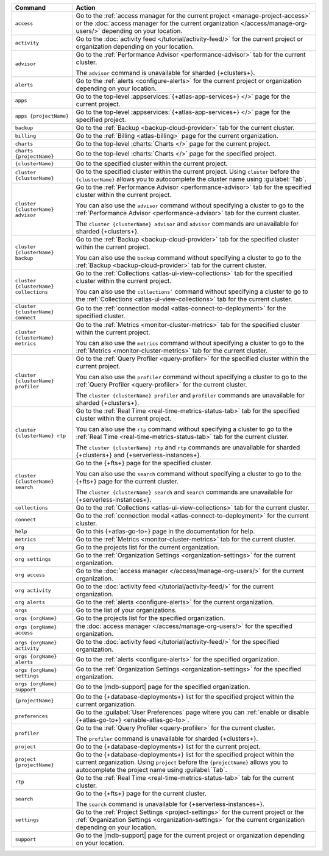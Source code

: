 .. list-table::
   :widths: 20 80
   :header-rows: 1

   * - Command
     - Action 

   * - ``access``
     - Go to the :ref:`access manager for the current project <manage-project-access>` 
       or the :doc:`access manager for the current organization </access/manage-org-users/>`
       depending on your location.
       
   * - ``activity``
     - Go to the :doc:`activity feed </tutorial/activity-feed/>` for
       the current project or organization depending on your
       location.

   * - ``advisor``
     - Go to the :ref:`Performance Advisor <performance-advisor>` tab
       for the current cluster.

       The ``advisor`` command is unavailable for sharded {+clusters+}.

   * - ``alerts``
     - Go to the :ref:`alerts <configure-alerts>` for the current
       project or organization depending on your location.

   * - ``apps``
     - Go to the top-level :appservices:`{+atlas-app-services+} </>` page 
       for the current project.

   * - ``apps {projectName}``
     - Go to the top-level :appservices:`{+atlas-app-services+} </>` page 
       for the specified project.

   * - ``backup``
     - Go to the :ref:`Backup <backup-cloud-provider>` tab for the current cluster.
  
   * - ``billing``
     - Go to the :ref:`Billing <atlas-billing>` page for the current
       organization.

   * - ``charts``
     - Go to the top-level :charts:`Charts </>` page for the current
       project.

   * - ``charts {projectName}``
     - Go to the top-level :charts:`Charts </>` page for the specified project.

   * - ``{clusterName}``
     - Go to the specified cluster within the current project.

   * - ``cluster {clusterName}``
     - Go to the specified cluster within the current project. Using ``cluster``
       before the ``{clusterName}`` allows you to autocomplete the cluster name
       using :guilabel:`Tab`.

   * - ``cluster {clusterName} advisor``
     - Go to the :ref:`Performance Advisor <performance-advisor>` tab
       for the specified cluster within the current project.

       You can also use the ``advisor`` command without specifying a cluster to go to the :ref:`Performance Advisor <performance-advisor>` tab for the current cluster.

       The ``cluster {clusterName} advisor`` and ``advisor`` commands are unavailable for sharded {+clusters+}.       

   * - ``cluster {clusterName} backup``
     - Go to the :ref:`Backup <backup-cloud-provider>` tab for the specified
       cluster within the current project.

       You can also use the ``backup`` command without specifying a cluster to
       go to the :ref:`Backup <backup-cloud-provider>` tab for the current cluster.

   * - ``cluster {clusterName} collections``
     - Go to the :ref:`Collections <atlas-ui-view-collections>` tab for
       the specified cluster within the current project.

       You can also use the ``collections``` command without specifying a
       cluster to go to the :ref:`Collections <atlas-ui-view-collections>` tab for the
       current cluster.

   * - ``cluster {clusterName} connect``
     - Go to the :ref:`connection modal <atlas-connect-to-deployment>` for the
       specified cluster.

   * - ``cluster {clusterName} metrics``
     - Go to the :ref:`Metrics <monitor-cluster-metrics>` tab for the specified
       cluster within the current project.

       You can also use the ``metrics`` command without specifying a cluster to
       go to the :ref:`Metrics <monitor-cluster-metrics>` tab for the current 
       cluster.

   * - ``cluster {clusterName} profiler``
     - Go to the :ref:`Query Profiler <query-profiler>` for the specified cluster
       within the current project.

       You can also use the ``profiler`` command without specifying a cluster to
       go to the :ref:`Query Profiler <query-profiler>` for the current cluster.

       The ``cluster {clusterName} profiler`` and ``profiler`` commands are unavailable for sharded {+clusters+}.

   * - ``cluster {clusterName} rtp``
     - Go to the :ref:`Real Time <real-time-metrics-status-tab>` tab
       for the specified cluster within the current project.

       You can also use the ``rtp`` command without specifying a cluster to
       go to the :ref:`Real Time <real-time-metrics-status-tab>` tab for the
       current cluster.

       The ``cluster {clusterName} rtp`` and ``rtp`` commands are
       unavailable for sharded {+clusters+} and 
       {+serverless-instances+}.

   * - ``cluster {clusterName} search``
     - Go to the {+fts+} page for the specified cluster.

       You can also use the ``search`` command without specifying a cluster to
       go to the {+fts+} page for the
       current cluster.

       The ``cluster {clusterName} search`` and ``search`` commands are
       unavailable for {+serverless-instances+}.

   * - ``collections``
     - Go to the :ref:`Collections <atlas-ui-view-collections>` tab for the 
       current cluster.

   * - ``connect``
     - Go to the :ref:`connection modal <atlas-connect-to-deployment>` for the
       current cluster.
 
   * - ``help``
     - Go to this {+atlas-go-to+} page in the documentation for help.

   * - ``metrics``
     - Go to the :ref:`Metrics <monitor-cluster-metrics>` tab for the 
       current cluster.

   * - ``org``
     - Go to the projects list for the current organization.
     
   * - ``org settings``
     - Go to the :ref:`Organization Settings
       <organization-settings>` for the current organization.

   * - ``org access``
     - Go to the :doc:`access manager </access/manage-org-users/>` for the
       current organization.

   * - ``org activity``
     - Go to the :doc:`activity feed </tutorial/activity-feed/>` for the current
       organization.

   * - ``org alerts``
     - Go to the :ref:`alerts <configure-alerts>` for the current organization.

   * - ``orgs``
     - Go to the list of your organizations. 

   * - ``orgs {orgName}``
     - Go to the projects list for the specified organization.

   * - ``orgs {orgName} access``
     - the :doc:`access manager </access/manage-org-users/>`
       for the specified organization.

   * - ``orgs {orgName} activity``
     - Go to the :doc:`activity feed </tutorial/activity-feed/>` for
       the specified organization.

   * - ``orgs {orgName} alerts``
     - Go to the :ref:`alerts <configure-alerts>` for the specified
       organization.

   * - ``orgs {orgName} settings``
     - Go to the :ref:`Organization Settings
       <organization-settings>` for the specified organization.

   * - ``orgs {orgName} support``
     - Go to the |mdb-support| page for the specified organization.

   * - ``{projectName}``
     - Go to the {+database-deployments+} list for the specified
       project within the current organization.

   * - ``preferences``
     - Go to the :guilabel:`User Preferences` page where you can
       :ref:`enable or disable {+atlas-go-to+} <enable-atlas-go-to>`.
  
   * - ``profiler``
     - Go to the :ref:`Query Profiler <query-profiler>` for the current
       cluster.

       The ``profiler`` command is unavailable for sharded {+clusters+}.

   * - ``project``
     - Go to the {+database-deployments+} list for the current project.

   * - ``project {projectName}``
     - Go to the {+database-deployments+} list for the specified
       project within the current organization. Using ``project``
       before the ``{projectName}`` allows you to autocomplete the project name
       using :guilabel:`Tab`.

   * - ``rtp``
     - Go to the :ref:`Real Time <real-time-metrics-status-tab>` tab
       for the current cluster.

   * - ``search``
     - Go to the {+fts+} page for the current cluster.

       The ``search`` command is unavailable for 
       {+serverless-instances+}.

   * - ``settings``
     - Go to the :ref:`Project Settings <project-settings>` for
       the current project or the :ref:`Organization Settings
       <organization-settings>` for the current organization
       depending on your location.

   * - ``support``
     - Go to the |mdb-support| page for
       the current project or organization depending on your
       location.
